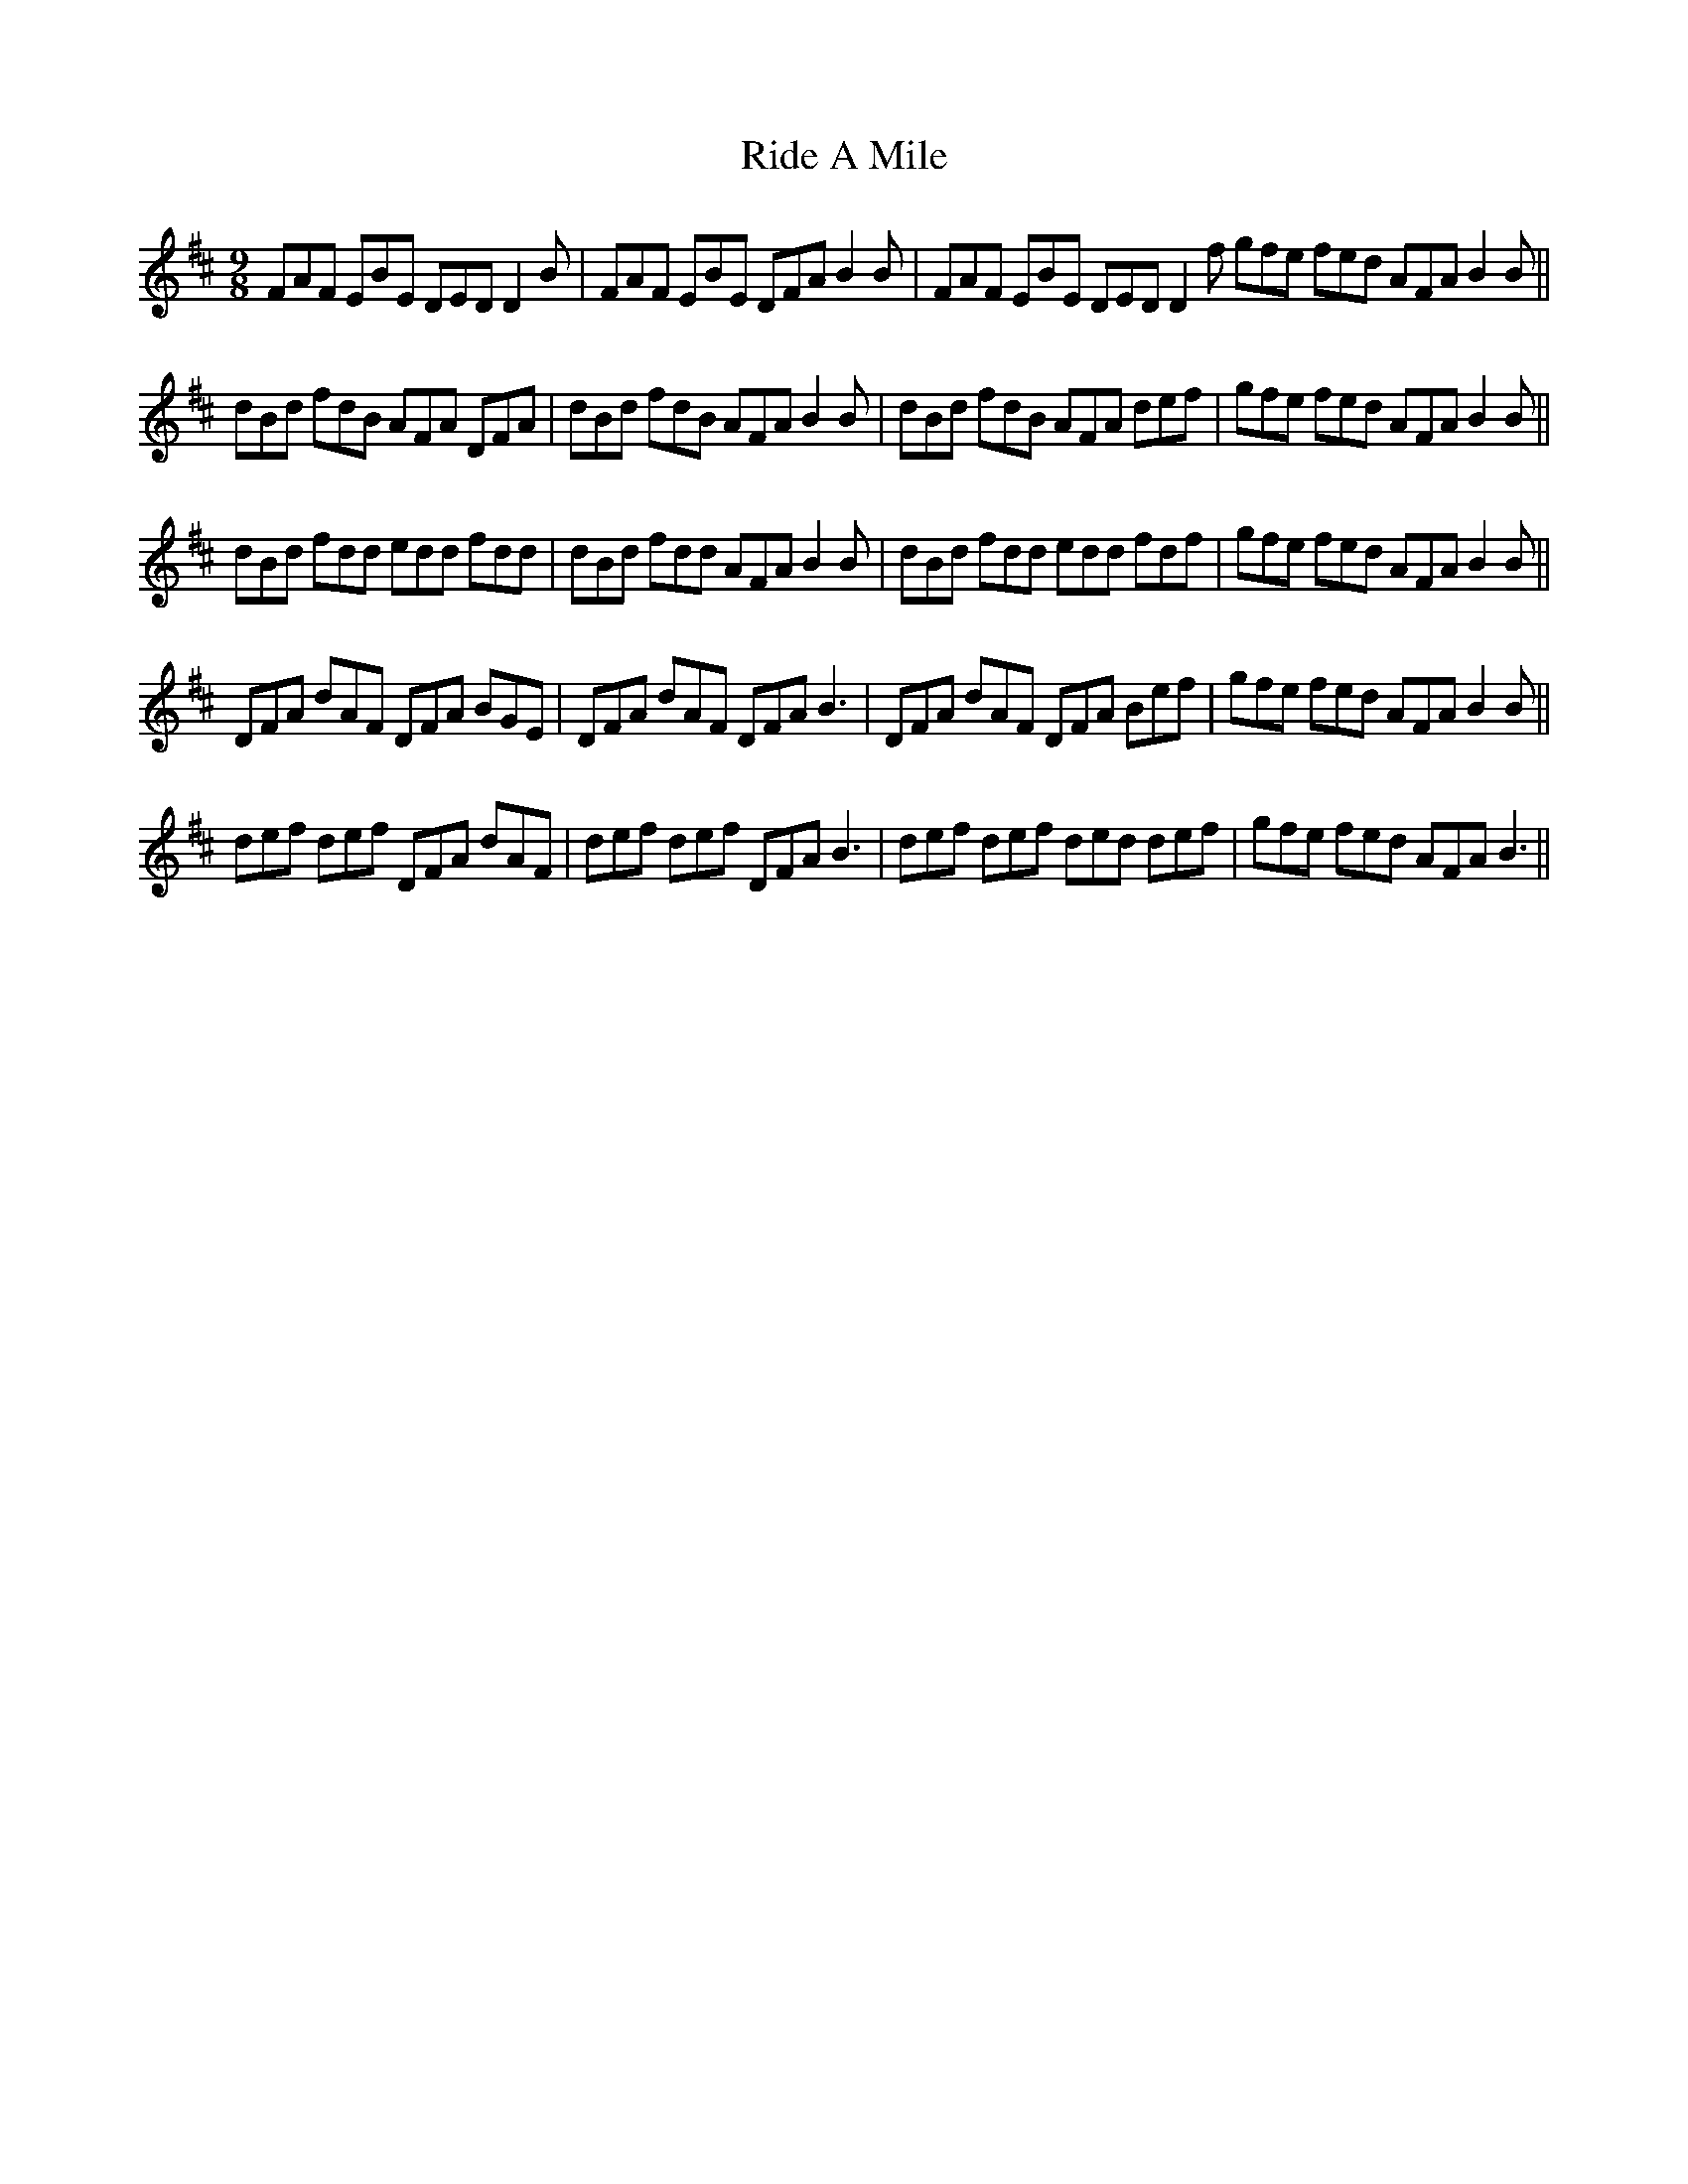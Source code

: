 X: 34449
T: Ride A Mile
R: slip jig
M: 9/8
K: Bminor
FAF EBE DED D2 B|FAF EBE DFA B2 B|FAF EBE DED D2 f gfe fed AFAB2 B||
dBd fdB AFA DFA|dBd fdB AFA B2 B|dBd fdB AFA def|gfe fed AFA B2 B||
dBd fdd edd fdd|dBd fdd AFA B2 B|dBd fdd edd fdf|gfe fed AFA B2 B||
DFA dAF DFA BGE|DFA dAF DFA B3|DFA dAF DFA Bef|gfe fed AFA B2B||
def def DFA dAF|def def DFA B3|def def ded def|gfe fed AFA B3||

